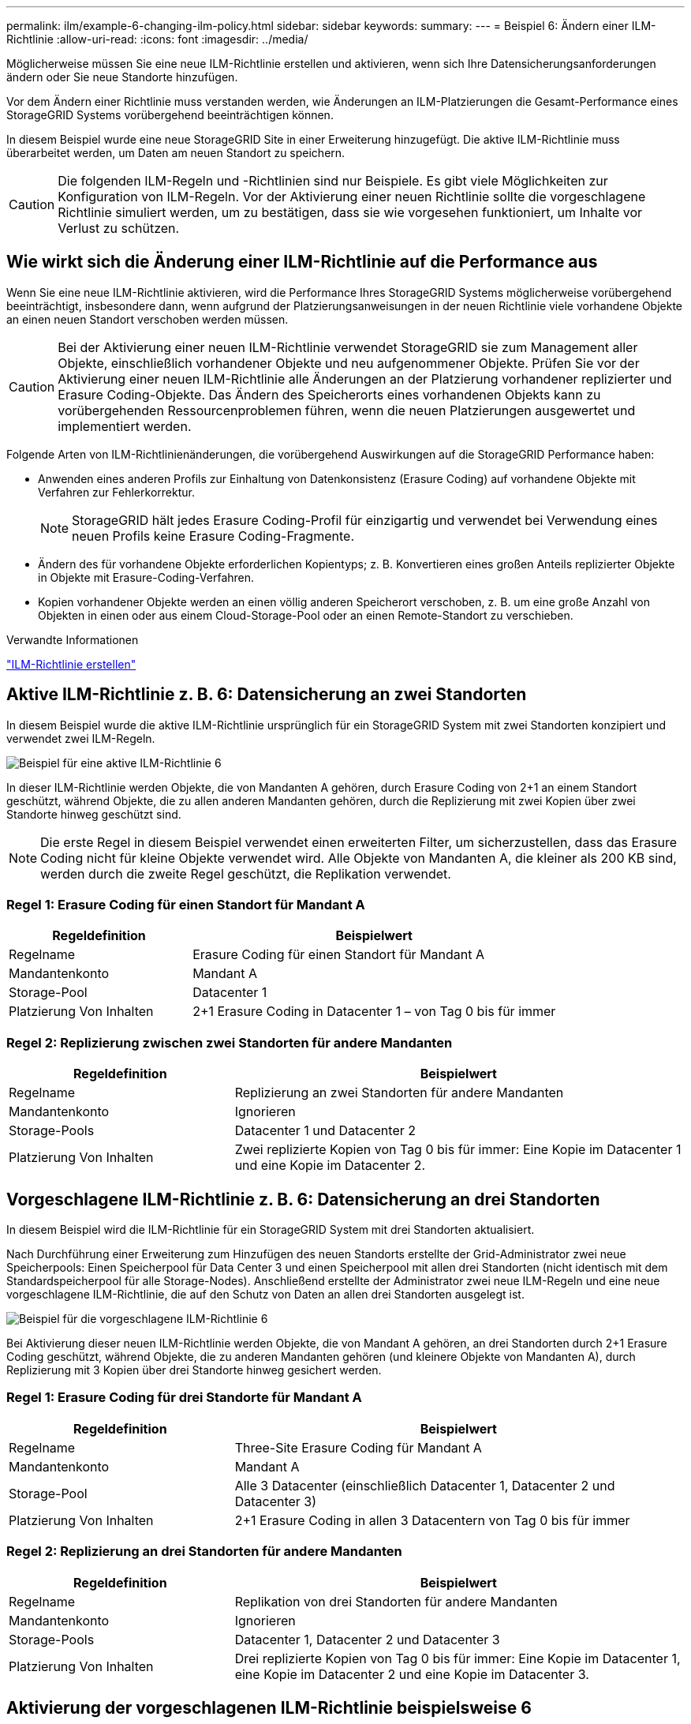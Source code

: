 ---
permalink: ilm/example-6-changing-ilm-policy.html 
sidebar: sidebar 
keywords:  
summary:  
---
= Beispiel 6: Ändern einer ILM-Richtlinie
:allow-uri-read: 
:icons: font
:imagesdir: ../media/


[role="lead"]
Möglicherweise müssen Sie eine neue ILM-Richtlinie erstellen und aktivieren, wenn sich Ihre Datensicherungsanforderungen ändern oder Sie neue Standorte hinzufügen.

Vor dem Ändern einer Richtlinie muss verstanden werden, wie Änderungen an ILM-Platzierungen die Gesamt-Performance eines StorageGRID Systems vorübergehend beeinträchtigen können.

In diesem Beispiel wurde eine neue StorageGRID Site in einer Erweiterung hinzugefügt. Die aktive ILM-Richtlinie muss überarbeitet werden, um Daten am neuen Standort zu speichern.


CAUTION: Die folgenden ILM-Regeln und -Richtlinien sind nur Beispiele. Es gibt viele Möglichkeiten zur Konfiguration von ILM-Regeln. Vor der Aktivierung einer neuen Richtlinie sollte die vorgeschlagene Richtlinie simuliert werden, um zu bestätigen, dass sie wie vorgesehen funktioniert, um Inhalte vor Verlust zu schützen.



== Wie wirkt sich die Änderung einer ILM-Richtlinie auf die Performance aus

Wenn Sie eine neue ILM-Richtlinie aktivieren, wird die Performance Ihres StorageGRID Systems möglicherweise vorübergehend beeinträchtigt, insbesondere dann, wenn aufgrund der Platzierungsanweisungen in der neuen Richtlinie viele vorhandene Objekte an einen neuen Standort verschoben werden müssen.


CAUTION: Bei der Aktivierung einer neuen ILM-Richtlinie verwendet StorageGRID sie zum Management aller Objekte, einschließlich vorhandener Objekte und neu aufgenommener Objekte. Prüfen Sie vor der Aktivierung einer neuen ILM-Richtlinie alle Änderungen an der Platzierung vorhandener replizierter und Erasure Coding-Objekte. Das Ändern des Speicherorts eines vorhandenen Objekts kann zu vorübergehenden Ressourcenproblemen führen, wenn die neuen Platzierungen ausgewertet und implementiert werden.

Folgende Arten von ILM-Richtlinienänderungen, die vorübergehend Auswirkungen auf die StorageGRID Performance haben:

* Anwenden eines anderen Profils zur Einhaltung von Datenkonsistenz (Erasure Coding) auf vorhandene Objekte mit Verfahren zur Fehlerkorrektur.
+

NOTE: StorageGRID hält jedes Erasure Coding-Profil für einzigartig und verwendet bei Verwendung eines neuen Profils keine Erasure Coding-Fragmente.

* Ändern des für vorhandene Objekte erforderlichen Kopientyps; z. B. Konvertieren eines großen Anteils replizierter Objekte in Objekte mit Erasure-Coding-Verfahren.
* Kopien vorhandener Objekte werden an einen völlig anderen Speicherort verschoben, z. B. um eine große Anzahl von Objekten in einen oder aus einem Cloud-Storage-Pool oder an einen Remote-Standort zu verschieben.


.Verwandte Informationen
link:creating-ilm-policy.html["ILM-Richtlinie erstellen"]



== Aktive ILM-Richtlinie z. B. 6: Datensicherung an zwei Standorten

In diesem Beispiel wurde die aktive ILM-Richtlinie ursprünglich für ein StorageGRID System mit zwei Standorten konzipiert und verwendet zwei ILM-Regeln.

image::../media/policy_6_active_policy.png[Beispiel für eine aktive ILM-Richtlinie 6]

In dieser ILM-Richtlinie werden Objekte, die von Mandanten A gehören, durch Erasure Coding von 2+1 an einem Standort geschützt, während Objekte, die zu allen anderen Mandanten gehören, durch die Replizierung mit zwei Kopien über zwei Standorte hinweg geschützt sind.


NOTE: Die erste Regel in diesem Beispiel verwendet einen erweiterten Filter, um sicherzustellen, dass das Erasure Coding nicht für kleine Objekte verwendet wird. Alle Objekte von Mandanten A, die kleiner als 200 KB sind, werden durch die zweite Regel geschützt, die Replikation verwendet.



=== Regel 1: Erasure Coding für einen Standort für Mandant A

[cols="1a,2a"]
|===
| Regeldefinition | Beispielwert 


 a| 
Regelname
 a| 
Erasure Coding für einen Standort für Mandant A



 a| 
Mandantenkonto
 a| 
Mandant A



 a| 
Storage-Pool
 a| 
Datacenter 1



 a| 
Platzierung Von Inhalten
 a| 
2+1 Erasure Coding in Datacenter 1 – von Tag 0 bis für immer

|===


=== Regel 2: Replizierung zwischen zwei Standorten für andere Mandanten

[cols="1a,2a"]
|===
| Regeldefinition | Beispielwert 


 a| 
Regelname
 a| 
Replizierung an zwei Standorten für andere Mandanten



 a| 
Mandantenkonto
 a| 
Ignorieren



 a| 
Storage-Pools
 a| 
Datacenter 1 und Datacenter 2



 a| 
Platzierung Von Inhalten
 a| 
Zwei replizierte Kopien von Tag 0 bis für immer: Eine Kopie im Datacenter 1 und eine Kopie im Datacenter 2.

|===


== Vorgeschlagene ILM-Richtlinie z. B. 6: Datensicherung an drei Standorten

In diesem Beispiel wird die ILM-Richtlinie für ein StorageGRID System mit drei Standorten aktualisiert.

Nach Durchführung einer Erweiterung zum Hinzufügen des neuen Standorts erstellte der Grid-Administrator zwei neue Speicherpools: Einen Speicherpool für Data Center 3 und einen Speicherpool mit allen drei Standorten (nicht identisch mit dem Standardspeicherpool für alle Storage-Nodes). Anschließend erstellte der Administrator zwei neue ILM-Regeln und eine neue vorgeschlagene ILM-Richtlinie, die auf den Schutz von Daten an allen drei Standorten ausgelegt ist.

image::../media/policy_6_proposed_policy.png[Beispiel für die vorgeschlagene ILM-Richtlinie 6]

Bei Aktivierung dieser neuen ILM-Richtlinie werden Objekte, die von Mandant A gehören, an drei Standorten durch 2+1 Erasure Coding geschützt, während Objekte, die zu anderen Mandanten gehören (und kleinere Objekte von Mandanten A), durch Replizierung mit 3 Kopien über drei Standorte hinweg gesichert werden.



=== Regel 1: Erasure Coding für drei Standorte für Mandant A

[cols="1a,2a"]
|===
| Regeldefinition | Beispielwert 


 a| 
Regelname
 a| 
Three-Site Erasure Coding für Mandant A



 a| 
Mandantenkonto
 a| 
Mandant A



 a| 
Storage-Pool
 a| 
Alle 3 Datacenter (einschließlich Datacenter 1, Datacenter 2 und Datacenter 3)



 a| 
Platzierung Von Inhalten
 a| 
2+1 Erasure Coding in allen 3 Datacentern von Tag 0 bis für immer

|===


=== Regel 2: Replizierung an drei Standorten für andere Mandanten

[cols="1a,2a"]
|===
| Regeldefinition | Beispielwert 


 a| 
Regelname
 a| 
Replikation von drei Standorten für andere Mandanten



 a| 
Mandantenkonto
 a| 
Ignorieren



 a| 
Storage-Pools
 a| 
Datacenter 1, Datacenter 2 und Datacenter 3



 a| 
Platzierung Von Inhalten
 a| 
Drei replizierte Kopien von Tag 0 bis für immer: Eine Kopie im Datacenter 1, eine Kopie im Datacenter 2 und eine Kopie im Datacenter 3.

|===


== Aktivierung der vorgeschlagenen ILM-Richtlinie beispielsweise 6

Wenn Sie eine neue vorgeschlagene ILM-Richtlinie aktivieren, können vorhandene Objekte an neue Orte verschoben oder neue Objektkopien für vorhandene Objekte erstellt werden, basierend auf den Anweisungen zur Platzierung in neuen oder aktualisierten Regeln.


CAUTION: Fehler in einer ILM-Richtlinie können zu nicht wiederherstellbaren Datenverlusten führen. Prüfen und simulieren Sie die Richtlinie sorgfältig, bevor Sie sie aktivieren, um sicherzustellen, dass sie wie vorgesehen funktioniert.


CAUTION: Bei der Aktivierung einer neuen ILM-Richtlinie verwendet StorageGRID sie zum Management aller Objekte, einschließlich vorhandener Objekte und neu aufgenommener Objekte. Prüfen Sie vor der Aktivierung einer neuen ILM-Richtlinie alle Änderungen an der Platzierung vorhandener replizierter und Erasure Coding-Objekte. Das Ändern des Speicherorts eines vorhandenen Objekts kann zu vorübergehenden Ressourcenproblemen führen, wenn die neuen Platzierungen ausgewertet und implementiert werden.



=== Was passiert, wenn sich die Anweisungen zur Einhaltung von Datenkonsistenz ändern

In der derzeit aktiven ILM-Richtlinie für dieses Beispiel werden Objekte, die von Mandant A gehören, durch Erasure Coding von 2+1 in Datacenter 1 geschützt. In der neuen vorgeschlagenen ILM-Richtlinie werden Objekte, die von Mandant A gehören, durch Erasure Coding (2+1) in Datacentern 1, 2 und 3 geschützt.

Wenn die neue ILM-Richtlinie aktiviert ist, werden die folgenden ILM-Vorgänge durchgeführt:

* Neue von Mandanten A aufgenommene Objekte werden in zwei Datenfragmente aufgeteilt und ein Paritätsfragment wird hinzugefügt. Anschließend wird jedes der drei Fragmente in einem anderen Rechenzentrum gespeichert.
* Die vorhandenen Objekte, die von Mandant A gehören, werden bei der laufenden ILM-Überprüfung neu bewertet. Da die ILM-Speicheranweisungen ein neues Erasure Coding-Profil verwenden, werden vollständig neue Fragmente mit Erasure-Coding-Verfahren erstellt und auf die drei Datacenter verteilt.
+

NOTE: Die vorhandenen 2+1-Fragmente im Datacenter 1 werden nicht wiederverwendet. StorageGRID hält jedes Erasure Coding-Profil für einzigartig und verwendet bei Verwendung eines neuen Profils keine Erasure Coding-Fragmente.





=== Was geschieht, wenn sich Replikationsanweisungen ändern

In der derzeit aktiven ILM-Richtlinie für dieses Beispiel werden Objekte, die andere Mandanten gehören, durch zwei replizierte Kopien in Storage-Pools in Datacentern 1 und 2 geschützt. In der neuen ILM-Richtlinie werden Objekte, die zu anderen Mandanten gehören, durch drei replizierte Kopien in Storage-Pools in Datacentern 1, 2 und 3 geschützt.

Wenn die neue ILM-Richtlinie aktiviert ist, werden die folgenden ILM-Vorgänge durchgeführt:

* Wenn ein Mandant außer Mandanten A ein neues Objekt in den Mittelpunkt stellt, erstellt StorageGRID drei Kopien und speichert eine Kopie in jedem Datacenter.
* Vorhandene Objekte, die zu diesen anderen Mandanten gehören, werden bei der laufenden ILM-Überprüfung neu bewertet. Da die vorhandenen Objektkopien von Datacenter 1 und Datacenter 2 die Replizierungsanforderungen der neuen ILM-Regel weiterhin erfüllen, muss StorageGRID nur eine neue Kopie des Objekts für Datacenter 3 erstellen.




=== Auswirkungen der Aktivierung dieser Richtlinie auf die Performance

Wenn die vorgeschlagene ILM-Richtlinie in diesem Beispiel aktiviert ist, wird die Gesamtleistung dieses StorageGRID Systems vorübergehend beeinträchtigt. Höher als die normalen Grid-Ressourcen sind erforderlich, um neue, mit Erasure Coding codierte Fragmente für vorhandene Objekte von Mandanten A und neue replizierte Kopien im Datacenter 3 für vorhandene Objekte anderer Mandanten zu erstellen.

Aufgrund der Änderung der ILM-Richtlinie können Lese- und Schreibanfragen von Clients vorübergehend höhere Latenzen aufweisen als die normalen Latenzen. Die Latenzen kehren wieder auf die normalen Werte zurück, nachdem die Anweisungen zur Platzierung im gesamten Grid vollständig implementiert wurden.

Um Ressourcenprobleme bei der Aktivierung einer neuen ILM-Richtlinie zu vermeiden, können Sie den erweiterten Filter für die Aufnahmezeit in jeder Regel verwenden, die den Speicherort einer großen Anzahl vorhandener Objekte ändern könnte. Legen Sie die Aufnahmezeit auf größer oder gleich der ungefähren Zeit fest, zu der die neue Richtlinie in Kraft tritt, um sicherzustellen, dass vorhandene Objekte nicht unnötig verschoben werden.


NOTE: Wenden Sie sich an den technischen Support, wenn Sie die Verarbeitungsgeschwindigkeit von Objekten nach einer ILM-Richtlinienänderung verlangsamen oder erhöhen müssen.
